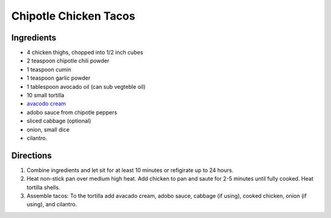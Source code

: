 Chipotle Chicken Tacos
======================

Ingredients
-----------

- 4 chicken thighs, chopped into 1/2 inch cubes
- 2 teaspoon chipotle chili powder
- 1 teaspoon cumin 
- 1 teaspoon garlic powder
- 1 tablespoon avocado oil (can sub vegteble oil)
- 10 small tortilla
- `avacodo cream <#avacado-cream>`__
- adobo sauce from chipotle peppers
- sliced cabbage (optional)
- onion, small dice
- cilantro.

Directions
----------

1. Combine ingredients and let sit for at least 10 minutes or refigirate up
   to 24 hours.
2. Heat non-stick pan over medium high heat. Add chicken to pan and saute for
   2-5 minutes until fully cooked.  Heat tortilla shells.
3. Assemble tacos: To the tortilla add avacado cream, adobo sauce, cabbage
   (if using), cooked chicken, onion (if using), and cilantro. 